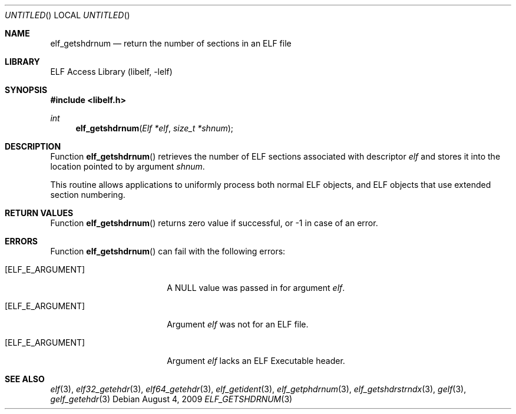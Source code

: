 .\" Copyright (c) 2006,2008 Joseph Koshy.  All rights reserved.
.\"
.\" Redistribution and use in source and binary forms, with or without
.\" modification, are permitted provided that the following conditions
.\" are met:
.\" 1. Redistributions of source code must retain the above copyright
.\"    notice, this list of conditions and the following disclaimer.
.\" 2. Redistributions in binary form must reproduce the above copyright
.\"    notice, this list of conditions and the following disclaimer in the
.\"    documentation and/or other materials provided with the distribution.
.\"
.\" This software is provided by Joseph Koshy ``as is'' and
.\" any express or implied warranties, including, but not limited to, the
.\" implied warranties of merchantability and fitness for a particular purpose
.\" are disclaimed.  in no event shall Joseph Koshy be liable
.\" for any direct, indirect, incidental, special, exemplary, or consequential
.\" damages (including, but not limited to, procurement of substitute goods
.\" or services; loss of use, data, or profits; or business interruption)
.\" however caused and on any theory of liability, whether in contract, strict
.\" liability, or tort (including negligence or otherwise) arising in any way
.\" out of the use of this software, even if advised of the possibility of
.\" such damage.
.\"
.\" $FreeBSD: src/lib/libelf/elf_getshdrnum.3,v 1.1.2.2.2.1 2010/12/21 17:09:25 kensmith Exp $
.\"
.Dd August 4, 2009
.Os
.Dt ELF_GETSHDRNUM 3
.Sh NAME
.Nm elf_getshdrnum
.Nd return the number of sections in an ELF file
.Sh LIBRARY
.Lb libelf
.Sh SYNOPSIS
.In libelf.h
.Ft int
.Fn elf_getshdrnum "Elf *elf" "size_t *shnum"
.Sh DESCRIPTION
Function
.Fn elf_getshdrnum
retrieves the number of ELF sections associated with descriptor
.Ar elf
and stores it into the location pointed to by argument
.Ar shnum .
.Pp
This routine allows applications to uniformly process both normal ELF
objects, and ELF objects that use extended section numbering.
.Pp
.Sh RETURN VALUES
Function
.Fn elf_getshdrnum
returns zero value if successful, or -1 in case of an error.
.Sh ERRORS
Function
.Fn elf_getshdrnum
can fail with the following errors:
.Bl -tag -width "[ELF_E_RESOURCE]"
.It Bq Er ELF_E_ARGUMENT
A NULL value was passed in for argument
.Ar elf .
.It Bq Er ELF_E_ARGUMENT
Argument
.Ar elf
was not for an ELF file.
.It Bq Er ELF_E_ARGUMENT
Argument
.Ar elf
lacks an ELF Executable header.
.El
.Sh SEE ALSO
.Xr elf 3 ,
.Xr elf32_getehdr 3 ,
.Xr elf64_getehdr 3 ,
.Xr elf_getident 3 ,
.Xr elf_getphdrnum 3 ,
.Xr elf_getshdrstrndx 3 ,
.Xr gelf 3 ,
.Xr gelf_getehdr 3
